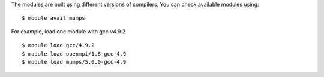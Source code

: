
The modules are built using different versions of compilers. You can check available modules using::

  $ module avail mumps

For example, load one module with gcc v4.9.2 ::

  $ module load gcc/4.9.2
  $ module load openmpi/1.8-gcc-4.9
  $ module load mumps/5.0.0-gcc-4.9


